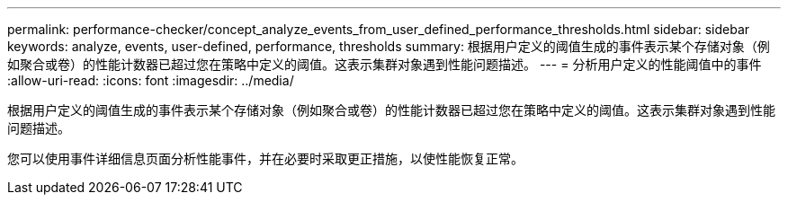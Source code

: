 ---
permalink: performance-checker/concept_analyze_events_from_user_defined_performance_thresholds.html 
sidebar: sidebar 
keywords: analyze, events, user-defined, performance, thresholds 
summary: 根据用户定义的阈值生成的事件表示某个存储对象（例如聚合或卷）的性能计数器已超过您在策略中定义的阈值。这表示集群对象遇到性能问题描述。 
---
= 分析用户定义的性能阈值中的事件
:allow-uri-read: 
:icons: font
:imagesdir: ../media/


[role="lead"]
根据用户定义的阈值生成的事件表示某个存储对象（例如聚合或卷）的性能计数器已超过您在策略中定义的阈值。这表示集群对象遇到性能问题描述。

您可以使用事件详细信息页面分析性能事件，并在必要时采取更正措施，以使性能恢复正常。
